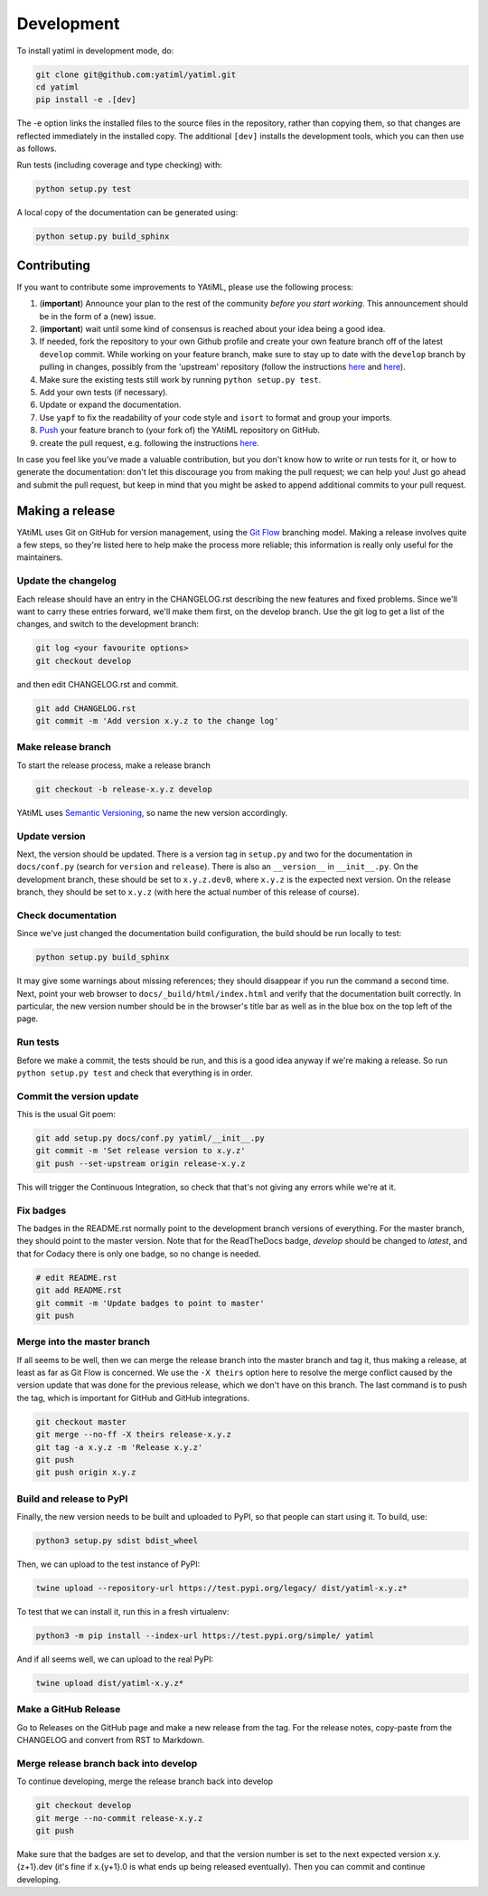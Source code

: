 .. _development:

Development
***********

To install yatiml in development mode, do:

.. code-block:: console

  git clone git@github.com:yatiml/yatiml.git
  cd yatiml
  pip install -e .[dev]

The -e option links the installed files to the source files in the repository,
rather than copying them, so that changes are reflected immediately in the
installed copy. The additional ``[dev]`` installs the development tools, which
you can then use as follows.

Run tests (including coverage and type checking) with:

.. code-block:: console

  python setup.py test


A local copy of the documentation can be generated using:

.. code-block:: console

  python setup.py build_sphinx


Contributing
------------

If you want to contribute some improvements to YAtiML, please use the following
process:

#. (**important**) Announce your plan to the rest of the community *before you
   start working*. This announcement should be in the form of a (new) issue.
#. (**important**) wait until some kind of consensus is reached about your idea
   being a good idea.
#. If needed, fork the repository to your own Github profile and create your
   own feature branch off of the latest ``develop`` commit. While working on
   your feature branch, make sure to stay up to date with the ``develop``
   branch by pulling in changes, possibly from the 'upstream' repository
   (follow the instructions `here
   <https://help.github.com/articles/configuring-a-remote-for-a-fork/>`__ and
   `here <https://help.github.com/articles/syncing-a-fork/>`__).
#. Make sure the existing tests still work by running ``python setup.py test``.

#. Add your own tests (if necessary).

#. Update or expand the documentation.

#. Use ``yapf`` to fix the readability of your code style and ``isort``
   to format and group your imports.

#. `Push <http://rogerdudler.github.io/git-guide/>`_ your feature branch to
   (your fork of) the YAtiML repository on GitHub.

#. create the pull request,
   e.g. following the instructions `here
   <https://help.github.com/articles/creating-a-pull-request/>`_.

In case you feel like you've made a valuable contribution, but you don't know
how to write or run tests for it, or how to generate the documentation: don't
let this discourage you from making the pull request; we can help you! Just go
ahead and submit the pull request, but keep in mind that you might be asked to
append additional commits to your pull request.


Making a release
----------------

YAtiML uses Git on GitHub for version management, using the `Git Flow`_
branching model. Making a release involves quite a few steps, so they're listed
here to help make the process more reliable; this information is really only
useful for the maintainers.

Update the changelog
....................

Each release should have an entry in the CHANGELOG.rst describing the new
features and fixed problems. Since we'll want to carry these entries forward,
we'll make them first, on the develop branch. Use the git log to get a list of
the changes, and switch to the development branch:

.. code-block:: bash

  git log <your favourite options>
  git checkout develop

and then edit CHANGELOG.rst and commit.

.. code-block:: bash

  git add CHANGELOG.rst
  git commit -m 'Add version x.y.z to the change log'

Make release branch
...................

To start the release process, make a release branch

.. code-block:: bash

  git checkout -b release-x.y.z develop

YAtiML uses `Semantic Versioning`_, so name the new version accordingly.

Update version
..............

Next, the version should be updated. There is a version tag in ``setup.py`` and
two for the documentation in ``docs/conf.py`` (search for ``version`` and
``release``). There is also an ``__version__`` in ``__init__.py``. On the
development branch, these should be set to ``x.y.z.dev0``, where ``x.y.z`` is
the expected next version. On the release branch, they should be set to
``x.y.z`` (with here the actual number of this release of course).

Check documentation
...................

Since we've just changed the documentation build configuration, the build should
be run locally to test:

.. code-block:: bash

  python setup.py build_sphinx

It may give some warnings about missing references; they should disappear if
you run the command a second time. Next, point your web browser to
``docs/_build/html/index.html`` and verify that the documentation built
correctly. In particular, the new version number should be in the browser's
title bar as well as in the blue box on the top left of the page.

Run tests
.........

Before we make a commit, the tests should be run, and this is a good idea anyway
if we're making a release. So run ``python setup.py test`` and check that
everything is in order.

Commit the version update
.........................

This is the usual Git poem:

.. code-block:: bash

  git add setup.py docs/conf.py yatiml/__init__.py
  git commit -m 'Set release version to x.y.z'
  git push --set-upstream origin release-x.y.z

This will trigger the Continuous Integration, so check that that's not giving
any errors while we're at it.

Fix badges
..........

The badges in the README.rst normally point to the development branch versions
of everything. For the master branch, they should point to the master version.
Note that for the ReadTheDocs badge, `develop` should be changed to `latest`,
and that for Codacy there is only one badge, so no change is needed.

.. code-block:: bash

  # edit README.rst
  git add README.rst
  git commit -m 'Update badges to point to master'
  git push

Merge into the master branch
............................

If all seems to be well, then we can merge the release branch into the master
branch and tag it, thus making a release, at least as far as Git Flow is
concerned. We use the ``-X theirs`` option here to resolve the merge conflict
caused by the version update that was done for the previous release, which we
don't have on this branch. The last command is to push the tag, which is
important for GitHub and GitHub integrations.

.. code-block:: bash

  git checkout master
  git merge --no-ff -X theirs release-x.y.z
  git tag -a x.y.z -m 'Release x.y.z'
  git push
  git push origin x.y.z

Build and release to PyPI
.........................

Finally, the new version needs to be built and uploaded to PyPI, so that people
can start using it. To build, use:

.. code-block:: bash

  python3 setup.py sdist bdist_wheel

Then, we can upload to the test instance of PyPI:

.. code-block:: bash

  twine upload --repository-url https://test.pypi.org/legacy/ dist/yatiml-x.y.z*

To test that we can install it, run this in a fresh virtualenv:

.. code-block:: bash

  python3 -m pip install --index-url https://test.pypi.org/simple/ yatiml

And if all seems well, we can upload to the real PyPI:

.. code-block:: bash

  twine upload dist/yatiml-x.y.z*

Make a GitHub Release
.....................

Go to Releases on the GitHub page and make a new release from the tag. For the
release notes, copy-paste from the CHANGELOG and convert from RST to Markdown.

Merge release branch back into develop
......................................

To continue developing, merge the release branch back into develop

.. code-block:: bash

  git checkout develop
  git merge --no-commit release-x.y.z
  git push

Make sure that the badges are set to develop, and that the version number is
set to the next expected version x.y.{z+1}.dev (it's fine if x.{y+1}.0 is what
ends up being released eventually). Then you can commit and continue developing.

.. _`Git Flow`: http://nvie.com/posts/a-successful-git-branching-model/
.. _`Semantic Versioning`: http://www.semver.org

